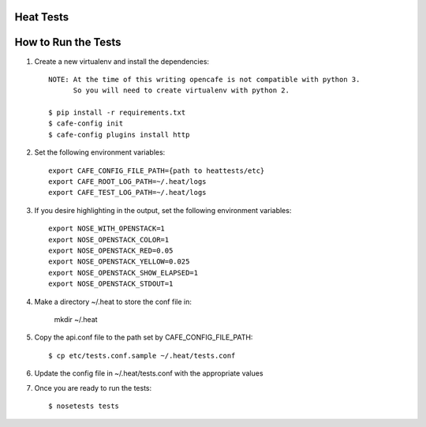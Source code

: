 Heat Tests
=========



How to Run the Tests
================

1. Create a new virtualenv and install the dependencies::

    NOTE: At the time of this writing opencafe is not compatible with python 3.
          So you will need to create virtualenv with python 2.

    $ pip install -r requirements.txt
    $ cafe-config init
    $ cafe-config plugins install http

2. Set the following environment variables::

    export CAFE_CONFIG_FILE_PATH={path to heattests/etc}
    export CAFE_ROOT_LOG_PATH=~/.heat/logs
    export CAFE_TEST_LOG_PATH=~/.heat/logs

3. If you desire highlighting in the output, set the following environment variables::

    export NOSE_WITH_OPENSTACK=1
    export NOSE_OPENSTACK_COLOR=1
    export NOSE_OPENSTACK_RED=0.05
    export NOSE_OPENSTACK_YELLOW=0.025
    export NOSE_OPENSTACK_SHOW_ELAPSED=1
    export NOSE_OPENSTACK_STDOUT=1

4. Make a directory ~/.heat to store the conf file in:

    mkdir ~/.heat

5. Copy the api.conf file to the path set by CAFE_CONFIG_FILE_PATH::

    $ cp etc/tests.conf.sample ~/.heat/tests.conf

6. Update the config file in ~/.heat/tests.conf with the appropriate values

7. Once you are ready to run the tests::

        $ nosetests tests
